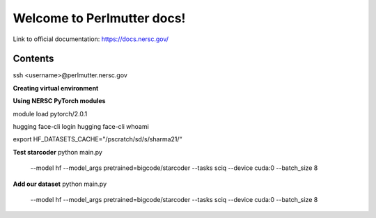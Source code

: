 Welcome to Perlmutter docs!
===================================

Link to official documentation: https://docs.nersc.gov/ 










Contents
--------

ssh <username>@perlmutter.nersc.gov 

**Creating virtual environment**


**Using NERSC PyTorch modules**

module load pytorch/2.0.1


hugging face-cli login
hugging face-cli whoami

export HF_DATASETS_CACHE="/pscratch/sd/s/sharma21/“

**Test starcoder**
python main.py \
    --model hf \
    --model_args pretrained=bigcode/starcoder \
    --tasks sciq \
    --device cuda:0 \
    --batch_size 8

**Add our dataset**
python main.py \
    --model hf \
    --model_args pretrained=bigcode/starcoder \
    --tasks sciq \
    --device cuda:0 \
    --batch_size 8


